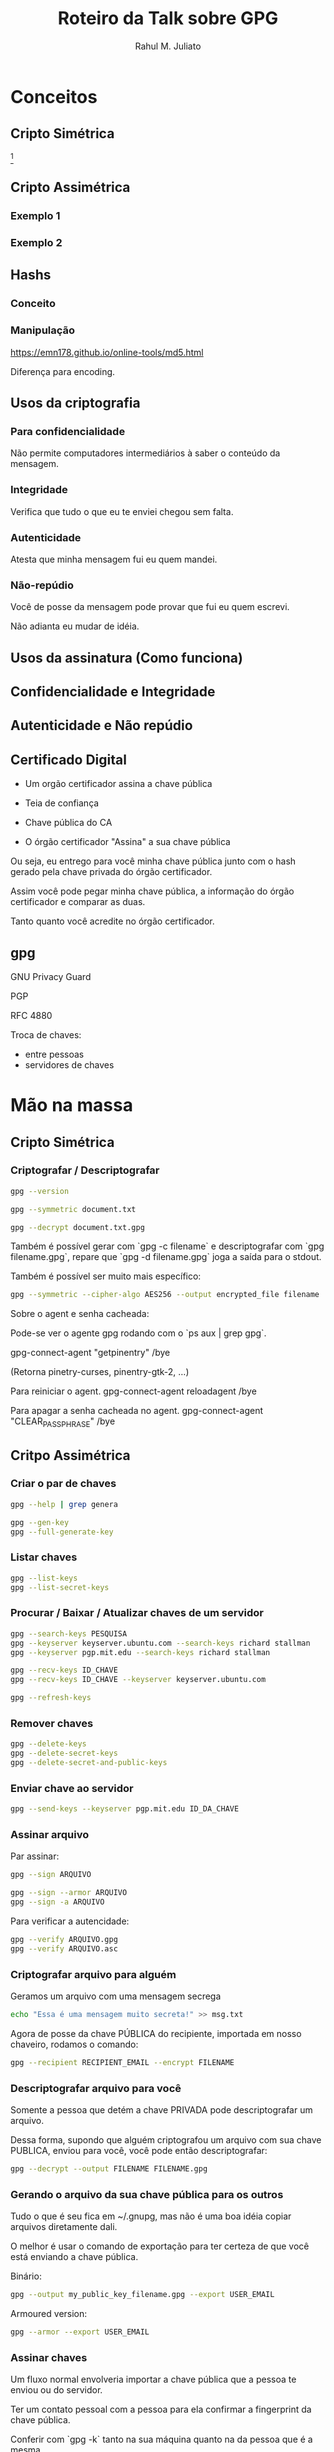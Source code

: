 #+TITLE: Roteiro da Talk sobre GPG
#+AUTHOR: Rahul M. Juliato
#+EMAIL: rahul.juliato@gmail.com
#+OPTIONS: toc:nil

* Conceitos
** Cripto Simétrica

[[./roteiro_gpg.org_20230405_231007.png]]
[fn:1]

** Cripto Assimétrica
*** Exemplo 1
[[./roteiro_gpg.org_20230405_231044.png]]

*** Exemplo 2
[[./roteiro_gpg.org_20230405_231529.png]]

** Hashs
*** Conceito
[[./roteiro_gpg.org_20230405_231922.png]]
*** Manipulação
[[https://emn178.github.io/online-tools/md5.html]]

Diferença para encoding.
** Usos da criptografia
*** Para confidencialidade
Não permite computadores intermediários à saber o conteúdo
da mensagem.
*** Integridade
Verifica que tudo o que eu te enviei chegou sem falta.
*** Autenticidade
Atesta que minha mensagem fui eu quem mandei.
*** Não-repúdio
Você de posse da mensagem pode provar que fui eu quem escrevi.

Não adianta eu mudar de idéia.

** Usos da assinatura (Como funciona)
[[./roteiro_gpg.org_20230405_232713.png]]
** Confidencialidade e Integridade
[[./roteiro_gpg.org_20230405_232903.png]]

** Autenticidade e Não repúdio
[[./roteiro_gpg.org_20230405_233016.png]]
** Certificado Digital

- Um orgão certificador assina a chave pública
- Teia de confiança

- Chave pública do CA

- O órgão certificador "Assina" a sua chave pública

Ou seja, eu entrego para você minha chave pública junto com o
hash gerado pela chave privada do órgão certificador.

Assim você pode pegar minha chave pública, a informação do órgão
certificador e comparar as duas.

Tanto quanto você acredite no órgão certificador.

** gpg
GNU Privacy Guard

PGP

RFC 4880

Troca de chaves:
- entre pessoas
- servidores de chaves

* Mão na massa
** Cripto Simétrica
*** Criptografar / Descriptografar

#+BEGIN_SRC bash
 gpg --version

 gpg --symmetric document.txt

 gpg --decrypt document.txt.gpg

#+END_SRC

Também é possível gerar com `gpg -c filename` e descriptografar
com `gpg filename.gpg`, repare que `gpg -d filename.gpg` joga a saída
para o stdout.

Também é possível ser muito mais específico:

#+BEGIN_SRC bash
 gpg --symmetric --cipher-algo AES256 --output encrypted_file filename
#+END_SRC

Sobre o agent e senha cacheada:

 Pode-se ver o agente gpg rodando com o `ps aux | grep gpg`.

 gpg-connect-agent "getpinentry" /bye

 (Retorna pinetry-curses, pinentry-gtk-2, ...)

 Para reiniciar o agent.
 gpg-connect-agent reloadagent /bye


 Para apagar a senha cacheada no agent.
 gpg-connect-agent "CLEAR_PASSPHRASE" /bye
** Critpo Assimétrica
*** Criar o par de chaves
#+BEGIN_SRC bash
  gpg --help | grep genera

  gpg --gen-key
  gpg --full-generate-key
#+END_SRC

*** Listar chaves
#+BEGIN_SRC bash
  gpg --list-keys
  gpg --list-secret-keys
#+END_SRC
*** Procurar / Baixar / Atualizar chaves de um servidor
#+BEGIN_SRC bash
  gpg --search-keys PESQUISA
  gpg --keyserver keyserver.ubuntu.com --search-keys richard stallman
  gpg --keyserver pgp.mit.edu --search-keys richard stallman
#+END_SRC

#+BEGIN_SRC bash
  gpg --recv-keys ID_CHAVE
  gpg --recv-keys ID_CHAVE --keyserver keyserver.ubuntu.com
#+END_SRC

#+BEGIN_SRC bash
  gpg --refresh-keys
#+END_SRC

*** Remover chaves
#+BEGIN_SRC bash
  gpg --delete-keys
  gpg --delete-secret-keys
  gpg --delete-secret-and-public-keys
#+END_SRC
*** Enviar chave ao servidor
#+BEGIN_SRC bash
  gpg --send-keys --keyserver pgp.mit.edu ID_DA_CHAVE
#+END_SRC

*** Assinar arquivo

Par assinar:

#+BEGIN_SRC bash
  gpg --sign ARQUIVO

  gpg --sign --armor ARQUIVO
  gpg --sign -a ARQUIVO
#+END_SRC

Para verificar a autencidade:
#+BEGIN_SRC bash
  gpg --verify ARQUIVO.gpg
  gpg --verify ARQUIVO.asc
#+END_SRC

*** Criptografar arquivo para alguém
Geramos um arquivo com uma mensagem secrega

#+BEGIN_SRC bash
echo "Essa é uma mensagem muito secreta!" >> msg.txt
#+END_SRC


Agora de posse da chave PÚBLICA do recipiente, importada em nosso chaveiro,
rodamos o comando:

#+BEGIN_SRC bash
  gpg --recipient RECIPIENT_EMAIL --encrypt FILENAME
#+END_SRC

*** Descriptografar arquivo para você
Somente a pessoa que detém a chave PRIVADA pode descriptografar um arquivo.

Dessa forma, supondo que alguém criptografou um arquivo com sua chave PUBLICA,
enviou para você, você pode então descriptografar:

#+BEGIN_SRC bash
  gpg --decrypt --output FILENAME FILENAME.gpg
#+END_SRC

*** Gerando o arquivo da sua chave pública para os outros

Tudo o que é seu fica em ~/.gnupg, mas não é uma boa idéia copiar arquivos diretamente dali.

O melhor é usar o comando de exportação para ter certeza de que você está enviando a chave
pública.

Binário:
#+BEGIN_SRC bash
  gpg --output my_public_key_filename.gpg --export USER_EMAIL
#+END_SRC

Armoured version:
#+BEGIN_SRC bash
  gpg --armor --export USER_EMAIL
#+END_SRC

*** Assinar chaves
  Um fluxo normal envolveria importar a chave pública que a pessoa te enviou
  ou do servidor.

  Ter um contato pessoal com a pessoa para ela confirmar a fingerprint da chave
  pública.

  Conferir com `gpg -k` tanto na sua máquina quanto na da pessoa que é a mesma.

  E agora você pode "assinar" essa chave como confiável.

  #+BEGIN_SRC bash
    gpg --sign-key OTHER_PERSON_EMAIL
  #+END_SRC 

  Também é possível inicializar em modo interativo com

  #+BEGIN_SRC bash
    gpg --edit-key OTHER_PERSON_EMAIL
  #+END_SRC 

  E navegar por comandos, exemplo:
  #+BEGIN_SRC bash
	fpr
	sign
	check
	save
  #+END_SRC 
  
* Note:
[fn:1] All pictures created by Prof. Paulo Kretcheu
  




  
